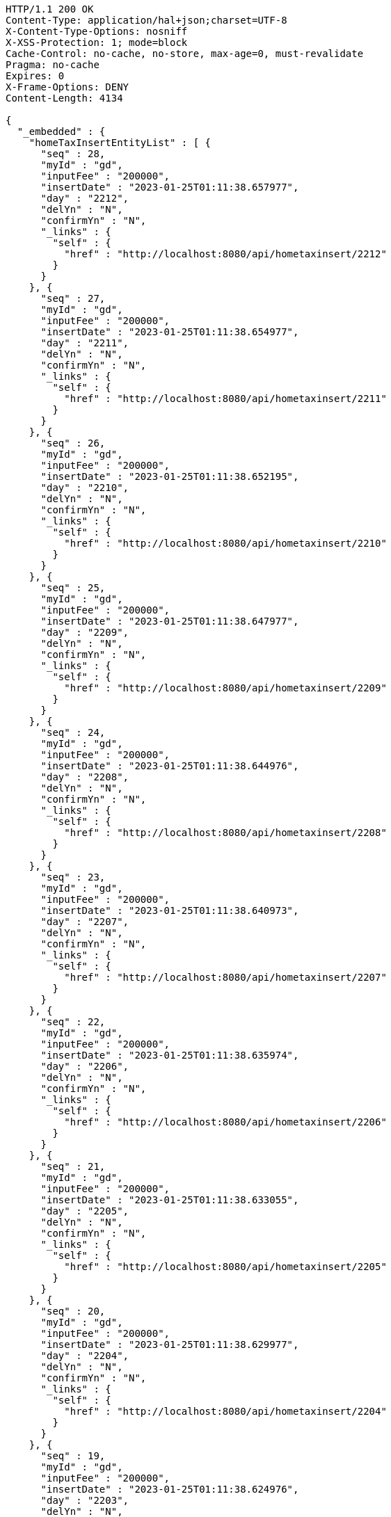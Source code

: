 [source,http,options="nowrap"]
----
HTTP/1.1 200 OK
Content-Type: application/hal+json;charset=UTF-8
X-Content-Type-Options: nosniff
X-XSS-Protection: 1; mode=block
Cache-Control: no-cache, no-store, max-age=0, must-revalidate
Pragma: no-cache
Expires: 0
X-Frame-Options: DENY
Content-Length: 4134

{
  "_embedded" : {
    "homeTaxInsertEntityList" : [ {
      "seq" : 28,
      "myId" : "gd",
      "inputFee" : "200000",
      "insertDate" : "2023-01-25T01:11:38.657977",
      "day" : "2212",
      "delYn" : "N",
      "confirmYn" : "N",
      "_links" : {
        "self" : {
          "href" : "http://localhost:8080/api/hometaxinsert/2212"
        }
      }
    }, {
      "seq" : 27,
      "myId" : "gd",
      "inputFee" : "200000",
      "insertDate" : "2023-01-25T01:11:38.654977",
      "day" : "2211",
      "delYn" : "N",
      "confirmYn" : "N",
      "_links" : {
        "self" : {
          "href" : "http://localhost:8080/api/hometaxinsert/2211"
        }
      }
    }, {
      "seq" : 26,
      "myId" : "gd",
      "inputFee" : "200000",
      "insertDate" : "2023-01-25T01:11:38.652195",
      "day" : "2210",
      "delYn" : "N",
      "confirmYn" : "N",
      "_links" : {
        "self" : {
          "href" : "http://localhost:8080/api/hometaxinsert/2210"
        }
      }
    }, {
      "seq" : 25,
      "myId" : "gd",
      "inputFee" : "200000",
      "insertDate" : "2023-01-25T01:11:38.647977",
      "day" : "2209",
      "delYn" : "N",
      "confirmYn" : "N",
      "_links" : {
        "self" : {
          "href" : "http://localhost:8080/api/hometaxinsert/2209"
        }
      }
    }, {
      "seq" : 24,
      "myId" : "gd",
      "inputFee" : "200000",
      "insertDate" : "2023-01-25T01:11:38.644976",
      "day" : "2208",
      "delYn" : "N",
      "confirmYn" : "N",
      "_links" : {
        "self" : {
          "href" : "http://localhost:8080/api/hometaxinsert/2208"
        }
      }
    }, {
      "seq" : 23,
      "myId" : "gd",
      "inputFee" : "200000",
      "insertDate" : "2023-01-25T01:11:38.640973",
      "day" : "2207",
      "delYn" : "N",
      "confirmYn" : "N",
      "_links" : {
        "self" : {
          "href" : "http://localhost:8080/api/hometaxinsert/2207"
        }
      }
    }, {
      "seq" : 22,
      "myId" : "gd",
      "inputFee" : "200000",
      "insertDate" : "2023-01-25T01:11:38.635974",
      "day" : "2206",
      "delYn" : "N",
      "confirmYn" : "N",
      "_links" : {
        "self" : {
          "href" : "http://localhost:8080/api/hometaxinsert/2206"
        }
      }
    }, {
      "seq" : 21,
      "myId" : "gd",
      "inputFee" : "200000",
      "insertDate" : "2023-01-25T01:11:38.633055",
      "day" : "2205",
      "delYn" : "N",
      "confirmYn" : "N",
      "_links" : {
        "self" : {
          "href" : "http://localhost:8080/api/hometaxinsert/2205"
        }
      }
    }, {
      "seq" : 20,
      "myId" : "gd",
      "inputFee" : "200000",
      "insertDate" : "2023-01-25T01:11:38.629977",
      "day" : "2204",
      "delYn" : "N",
      "confirmYn" : "N",
      "_links" : {
        "self" : {
          "href" : "http://localhost:8080/api/hometaxinsert/2204"
        }
      }
    }, {
      "seq" : 19,
      "myId" : "gd",
      "inputFee" : "200000",
      "insertDate" : "2023-01-25T01:11:38.624976",
      "day" : "2203",
      "delYn" : "N",
      "confirmYn" : "N",
      "_links" : {
        "self" : {
          "href" : "http://localhost:8080/api/hometaxinsert/2203"
        }
      }
    } ]
  },
  "_links" : {
    "first" : {
      "href" : "http://localhost:8080/api/hometaxinsert?page=0&size=10&sort=day,desc"
    },
    "self" : {
      "href" : "http://localhost:8080/api/hometaxinsert?page=0&size=10&sort=day,desc"
    },
    "next" : {
      "href" : "http://localhost:8080/api/hometaxinsert?page=1&size=10&sort=day,desc"
    },
    "last" : {
      "href" : "http://localhost:8080/api/hometaxinsert?page=1&size=10&sort=day,desc"
    },
    "profile" : {
      "href" : "/docs/index.html#resources-hometaxInsert-list"
    },
    "create-homeTaxInsert" : {
      "href" : "http://localhost:8080/api/homtaxmaster"
    }
  },
  "page" : {
    "size" : 10,
    "totalElements" : 12,
    "totalPages" : 2,
    "number" : 0
  }
}
----